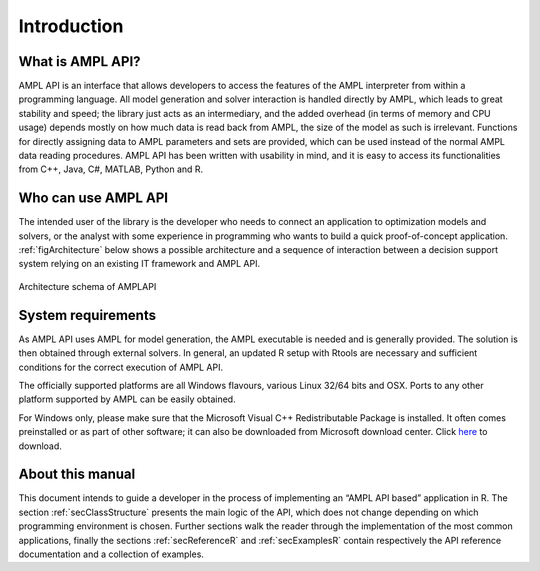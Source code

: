 Introduction
============

What is AMPL API?
-----------------

AMPL API is an interface that allows developers to access the features of the AMPL interpreter from within a
programming language. All model generation and solver interaction is handled directly by AMPL, which leads to
great stability and speed; the library just acts as an intermediary, and the added overhead (in terms of memory and
CPU usage) depends mostly on how much data is read back from AMPL, the size of the model as such is irrelevant.
Functions for directly assigning data to AMPL parameters and sets are provided, which can be used instead of the
normal AMPL data reading procedures. AMPL API has been written with usability in mind, and it is easy to access
its functionalities from C++, Java, C#, MATLAB, Python and R.

Who can use AMPL API
--------------------

The intended user of the library is the developer who needs to connect an application to optimization models and solvers,
or the analyst with some experience in programming who wants to build a quick proof-of-concept application.
:ref:`figArchitecture`  below shows a possible architecture and a sequence of interaction between a decision support system relying on an existing IT framework and AMPL API.

.. _figArchitecture:

.. figure:: ../common/images/ArchitectureSchema.*
   :align: center
   :width: 621 px
   :height: 402 px
   :alt: Architecture Schema
   :figClass: align-center

   Architecture schema of AMPLAPI

System requirements
-------------------

As AMPL API uses AMPL for model generation, the AMPL executable is needed and is generally provided. The solution is then obtained through external solvers.
In general, an updated R setup with Rtools are necessary and sufficient conditions for the correct execution of AMPL API.

The officially supported platforms are all Windows flavours, various Linux 32/64 bits and OSX.
Ports to any other platform supported by AMPL can be easily obtained.

For Windows only, please make sure that the Microsoft Visual C++ Redistributable Package is installed. It often comes preinstalled or as part of other software; it can also be downloaded from Microsoft
download center. Click `here <https://aka.ms/vs/16/release/vc_redist.x64.exe>`_ to download.


About this manual
-----------------

This document intends to guide a developer in the process of implementing an “AMPL API based” application in R.
The section :ref:`secClassStructure` presents the main logic of the API, which does not change depending on which programming environment is chosen.
Further sections walk the reader through the implementation of the most common applications, finally the sections
:ref:`secReferenceR` and :ref:`secExamplesR` contain respectively the API reference documentation and a collection of examples.
